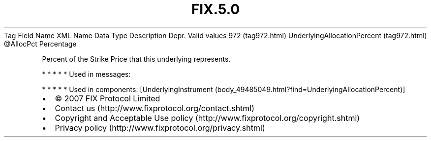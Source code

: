 .TH FIX.5.0 "" "" "Tag #972"
Tag
Field Name
XML Name
Data Type
Description
Depr.
Valid values
972 (tag972.html)
UnderlyingAllocationPercent (tag972.html)
\@AllocPct
Percentage
.PP
Percent of the Strike Price that this underlying represents.
.PP
   *   *   *   *   *
Used in messages:
.PP
   *   *   *   *   *
Used in components:
[UnderlyingInstrument (body_49485049.html?find=UnderlyingAllocationPercent)]

.PD 0
.P
.PD

.PP
.PP
.IP \[bu] 2
© 2007 FIX Protocol Limited
.IP \[bu] 2
Contact us (http://www.fixprotocol.org/contact.shtml)
.IP \[bu] 2
Copyright and Acceptable Use policy (http://www.fixprotocol.org/copyright.shtml)
.IP \[bu] 2
Privacy policy (http://www.fixprotocol.org/privacy.shtml)
